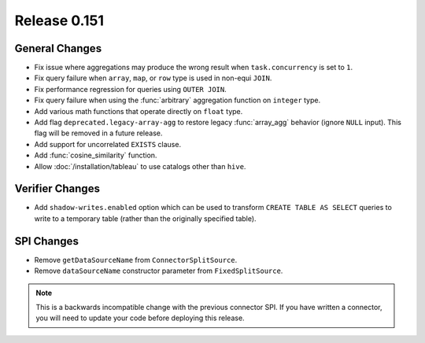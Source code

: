 =============
Release 0.151
=============

General Changes
---------------

* Fix issue where aggregations may produce the wrong result when ``task.concurrency`` is set to ``1``.
* Fix query failure when ``array``, ``map``, or ``row`` type is used in non-equi ``JOIN``.
* Fix performance regression for queries using ``OUTER JOIN``.
* Fix query failure when using the :func:`arbitrary` aggregation function on ``integer`` type.
* Add various math functions that operate directly on ``float`` type.
* Add flag ``deprecated.legacy-array-agg`` to restore legacy :func:`array_agg`
  behavior (ignore ``NULL`` input). This flag will be removed in a future release.
* Add support for uncorrelated ``EXISTS`` clause.
* Add :func:`cosine_similarity` function.
* Allow :doc:`/installation/tableau` to use catalogs other than ``hive``.

Verifier Changes
----------------

* Add ``shadow-writes.enabled`` option which can be used to transform ``CREATE TABLE AS SELECT``
  queries to write to a temporary table (rather than the originally specified table).

SPI Changes
-----------

* Remove ``getDataSourceName`` from ``ConnectorSplitSource``.
* Remove ``dataSourceName`` constructor parameter from ``FixedSplitSource``.

.. note::
    This is a backwards incompatible change with the previous connector SPI.
    If you have written a connector, you will need to update your code
    before deploying this release.
